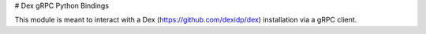 # Dex gRPC Python Bindings

This module is meant to interact with a Dex (https://github.com/dexidp/dex) installation via a gRPC client.
